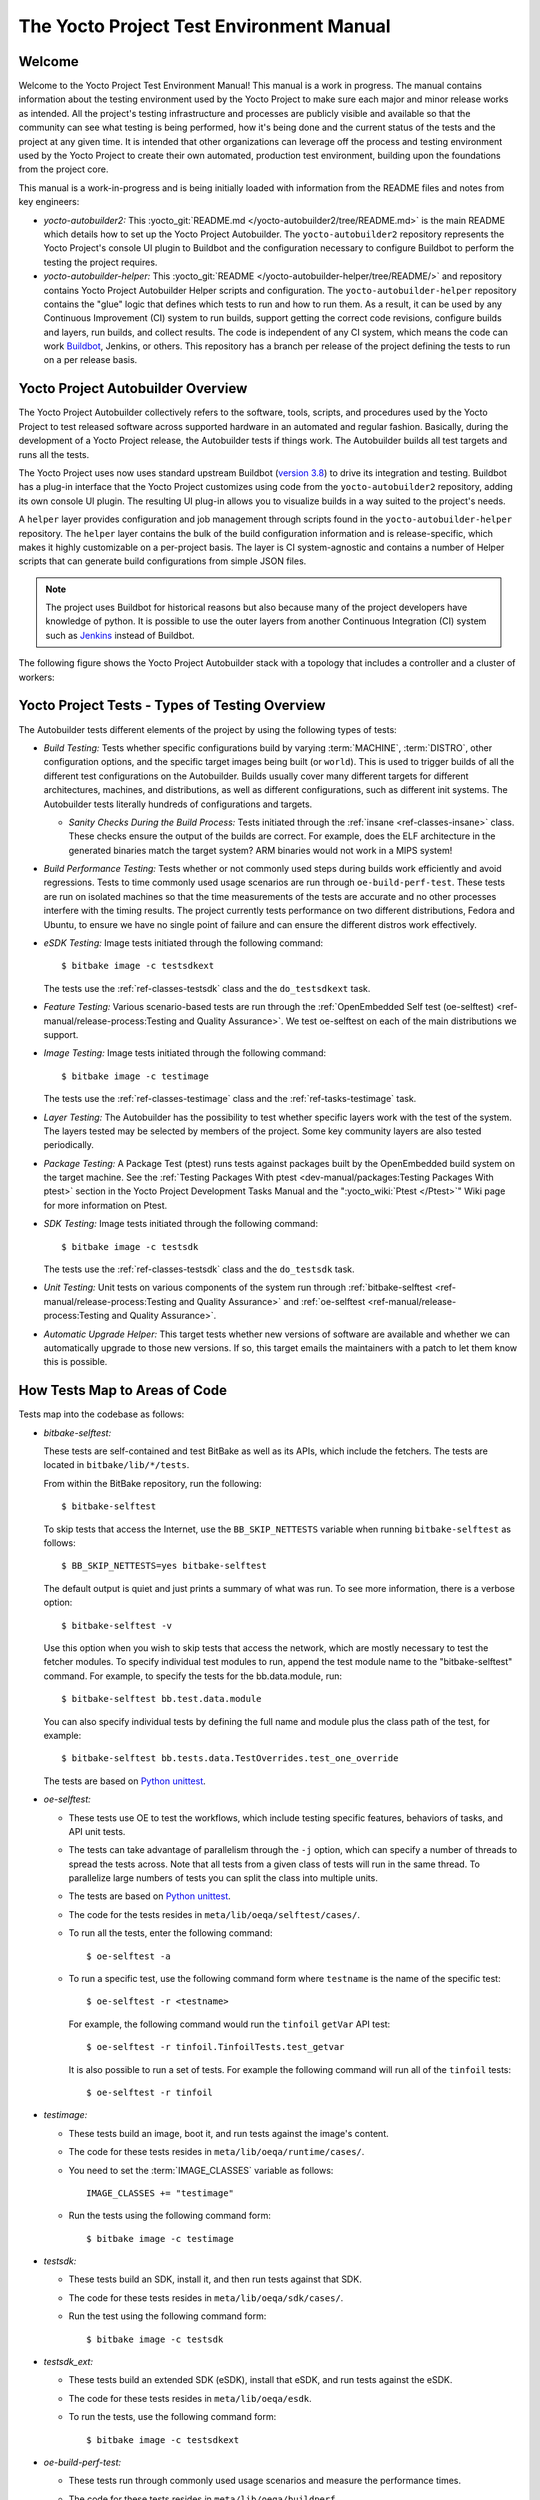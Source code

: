 .. SPDX-License-Identifier: CC-BY-SA-2.0-UK

*****************************************
The Yocto Project Test Environment Manual
*****************************************

Welcome
=======

Welcome to the Yocto Project Test Environment Manual! This manual is a
work in progress. The manual contains information about the testing
environment used by the Yocto Project to make sure each major and minor
release works as intended. All the project's testing infrastructure and
processes are publicly visible and available so that the community can
see what testing is being performed, how it's being done and the current
status of the tests and the project at any given time. It is intended
that other organizations can leverage off the process and testing
environment used by the Yocto Project to create their own automated,
production test environment, building upon the foundations from the
project core.

This manual is a work-in-progress and is being initially loaded with
information from the README files and notes from key engineers:

-  *yocto-autobuilder2:* This
   :yocto_git:`README.md </yocto-autobuilder2/tree/README.md>`
   is the main README which details how to set up the Yocto Project
   Autobuilder. The ``yocto-autobuilder2`` repository represents the
   Yocto Project's console UI plugin to Buildbot and the configuration
   necessary to configure Buildbot to perform the testing the project
   requires.

-  *yocto-autobuilder-helper:* This :yocto_git:`README </yocto-autobuilder-helper/tree/README/>`
   and repository contains Yocto Project Autobuilder Helper scripts and
   configuration. The ``yocto-autobuilder-helper`` repository contains
   the "glue" logic that defines which tests to run and how to run them.
   As a result, it can be used by any Continuous Improvement (CI) system
   to run builds, support getting the correct code revisions, configure
   builds and layers, run builds, and collect results. The code is
   independent of any CI system, which means the code can work `Buildbot <https://docs.buildbot.net/current/>`__,
   Jenkins, or others. This repository has a branch per release of the
   project defining the tests to run on a per release basis.

Yocto Project Autobuilder Overview
==================================

The Yocto Project Autobuilder collectively refers to the software,
tools, scripts, and procedures used by the Yocto Project to test
released software across supported hardware in an automated and regular
fashion. Basically, during the development of a Yocto Project release,
the Autobuilder tests if things work. The Autobuilder builds all test
targets and runs all the tests.

The Yocto Project uses now uses standard upstream
Buildbot (`version 3.8 <https://docs.buildbot.net/3.8.0/>`__) to
drive its integration and testing. Buildbot has a plug-in interface
that the Yocto Project customizes using code from the
``yocto-autobuilder2`` repository, adding its own console UI plugin. The
resulting UI plug-in allows you to visualize builds in a way suited to
the project's needs.

A ``helper`` layer provides configuration and job management through
scripts found in the ``yocto-autobuilder-helper`` repository. The
``helper`` layer contains the bulk of the build configuration
information and is release-specific, which makes it highly customizable
on a per-project basis. The layer is CI system-agnostic and contains a
number of Helper scripts that can generate build configurations from
simple JSON files.

.. note::

   The project uses Buildbot for historical reasons but also because
   many of the project developers have knowledge of python. It is
   possible to use the outer layers from another Continuous Integration
   (CI) system such as
   `Jenkins <https://en.wikipedia.org/wiki/Jenkins_(software)>`__
   instead of Buildbot.

The following figure shows the Yocto Project Autobuilder stack with a
topology that includes a controller and a cluster of workers:

.. image:: figures/ab-test-cluster.png
   :align: center

Yocto Project Tests - Types of Testing Overview
===============================================

The Autobuilder tests different elements of the project by using
the following types of tests:

-  *Build Testing:* Tests whether specific configurations build by
   varying :term:`MACHINE`,
   :term:`DISTRO`, other configuration
   options, and the specific target images being built (or ``world``). This is
   used to trigger builds of all the different test configurations on the
   Autobuilder. Builds usually cover many different targets for
   different architectures, machines, and distributions, as well as
   different configurations, such as different init systems. The
   Autobuilder tests literally hundreds of configurations and targets.

   -  *Sanity Checks During the Build Process:* Tests initiated through
      the :ref:`insane <ref-classes-insane>`
      class. These checks ensure the output of the builds are correct.
      For example, does the ELF architecture in the generated binaries
      match the target system? ARM binaries would not work in a MIPS
      system!

-  *Build Performance Testing:* Tests whether or not commonly used steps
   during builds work efficiently and avoid regressions. Tests to time
   commonly used usage scenarios are run through ``oe-build-perf-test``.
   These tests are run on isolated machines so that the time
   measurements of the tests are accurate and no other processes
   interfere with the timing results. The project currently tests
   performance on two different distributions, Fedora and Ubuntu, to
   ensure we have no single point of failure and can ensure the
   different distros work effectively.

-  *eSDK Testing:* Image tests initiated through the following command::

      $ bitbake image -c testsdkext

   The tests use the :ref:`ref-classes-testsdk` class and the
   ``do_testsdkext`` task.

-  *Feature Testing:* Various scenario-based tests are run through the
   :ref:`OpenEmbedded Self test (oe-selftest) <ref-manual/release-process:Testing and Quality Assurance>`. We test oe-selftest on each of the main distributions
   we support.

-  *Image Testing:* Image tests initiated through the following command::

      $ bitbake image -c testimage

   The tests use the :ref:`ref-classes-testimage`
   class and the :ref:`ref-tasks-testimage` task.

-  *Layer Testing:* The Autobuilder has the possibility to test whether
   specific layers work with the test of the system. The layers tested
   may be selected by members of the project. Some key community layers
   are also tested periodically.

-  *Package Testing:* A Package Test (ptest) runs tests against packages
   built by the OpenEmbedded build system on the target machine. See the
   :ref:`Testing Packages With
   ptest <dev-manual/packages:Testing Packages With ptest>` section
   in the Yocto Project Development Tasks Manual and the
   ":yocto_wiki:`Ptest </Ptest>`" Wiki page for more
   information on Ptest.

-  *SDK Testing:* Image tests initiated through the following command::

      $ bitbake image -c testsdk

   The tests use the :ref:`ref-classes-testsdk` class and
   the ``do_testsdk`` task.

-  *Unit Testing:* Unit tests on various components of the system run
   through :ref:`bitbake-selftest <ref-manual/release-process:Testing and Quality Assurance>` and
   :ref:`oe-selftest <ref-manual/release-process:Testing and Quality Assurance>`.

-  *Automatic Upgrade Helper:* This target tests whether new versions of
   software are available and whether we can automatically upgrade to
   those new versions. If so, this target emails the maintainers with a
   patch to let them know this is possible.

How Tests Map to Areas of Code
==============================

Tests map into the codebase as follows:

-  *bitbake-selftest:*

   These tests are self-contained and test BitBake as well as its APIs,
   which include the fetchers. The tests are located in
   ``bitbake/lib/*/tests``.

   From within the BitBake repository, run the following::

      $ bitbake-selftest

   To skip tests that access the Internet, use the ``BB_SKIP_NETTESTS``
   variable when running ``bitbake-selftest`` as follows::

      $ BB_SKIP_NETTESTS=yes bitbake-selftest

   The default output is quiet and just prints a summary of what was
   run. To see more information, there is a verbose option::

      $ bitbake-selftest -v

   Use this option when you wish to skip tests that access the network,
   which are mostly necessary to test the fetcher modules. To specify
   individual test modules to run, append the test module name to the
   "bitbake-selftest" command. For example, to specify the tests for the
   bb.data.module, run::

      $ bitbake-selftest bb.test.data.module

   You can also specify individual tests by defining the full name and module
   plus the class path of the test, for example::

      $ bitbake-selftest bb.tests.data.TestOverrides.test_one_override

   The tests are based on
   `Python unittest <https://docs.python.org/3/library/unittest.html>`__.

-  *oe-selftest:*

   -  These tests use OE to test the workflows, which include testing
      specific features, behaviors of tasks, and API unit tests.

   -  The tests can take advantage of parallelism through the ``-j``
      option, which can specify a number of threads to spread the tests
      across. Note that all tests from a given class of tests will run
      in the same thread. To parallelize large numbers of tests you can
      split the class into multiple units.

   -  The tests are based on
      `Python unittest <https://docs.python.org/3/library/unittest.html>`__.

   -  The code for the tests resides in
      ``meta/lib/oeqa/selftest/cases/``.

   -  To run all the tests, enter the following command::

         $ oe-selftest -a

   -  To run a specific test, use the following command form where
      ``testname`` is the name of the specific test::

         $ oe-selftest -r <testname>

      For example, the following command would run the ``tinfoil``
      ``getVar`` API test::

         $ oe-selftest -r tinfoil.TinfoilTests.test_getvar

      It is also possible to run a set
      of tests. For example the following command will run all of the
      ``tinfoil`` tests::

         $ oe-selftest -r tinfoil

-  *testimage:*

   -  These tests build an image, boot it, and run tests against the
      image's content.

   -  The code for these tests resides in ``meta/lib/oeqa/runtime/cases/``.

   -  You need to set the :term:`IMAGE_CLASSES` variable as follows::

         IMAGE_CLASSES += "testimage"

   -  Run the tests using the following command form::

         $ bitbake image -c testimage

-  *testsdk:*

   -  These tests build an SDK, install it, and then run tests against
      that SDK.

   -  The code for these tests resides in ``meta/lib/oeqa/sdk/cases/``.

   -  Run the test using the following command form::

         $ bitbake image -c testsdk

-  *testsdk_ext:*

   -  These tests build an extended SDK (eSDK), install that eSDK, and
      run tests against the eSDK.

   -  The code for these tests resides in ``meta/lib/oeqa/esdk``.

   -  To run the tests, use the following command form::

         $ bitbake image -c testsdkext

-  *oe-build-perf-test:*

   -  These tests run through commonly used usage scenarios and measure
      the performance times.

   -  The code for these tests resides in ``meta/lib/oeqa/buildperf``.

   -  To run the tests, use the following command form::

         $ oe-build-perf-test <options>

      The command takes a number of options,
      such as where to place the test results. The Autobuilder Helper
      Scripts include the ``build-perf-test-wrapper`` script with
      examples of how to use the oe-build-perf-test from the command
      line.

      Use the ``oe-git-archive`` command to store test results into a
      Git repository.

      Use the ``oe-build-perf-report`` command to generate text reports
      and HTML reports with graphs of the performance data. See
      :yocto_dl:`html </releases/yocto/yocto-4.3/testresults/buildperf-debian11/perf-debian11_nanbield_20231019191258_15b576c410.html>`
      and
      :yocto_dl:`txt </releases/yocto/yocto-4.3/testresults/buildperf-debian11/perf-debian11_nanbield_20231019191258_15b576c410.txt>`
      examples.

   -  The tests are contained in ``lib/oeqa/buildperf/test_basic.py``.

Test Examples
=============

This section provides example tests for each of the tests listed in the
:ref:`test-manual/intro:How Tests Map to Areas of Code` section.

For oeqa tests, testcases for each area reside in the main test
directory at ``meta/lib/oeqa/selftest/cases`` directory.

For oe-selftest. bitbake testcases reside in the ``lib/bb/tests/``
directory.

``bitbake-selftest``
--------------------

A simple test example from ``lib/bb/tests/data.py`` is::

   class DataExpansions(unittest.TestCase):
      def setUp(self):
            self.d = bb.data.init()
            self.d["foo"] = "value_of_foo"
            self.d["bar"] = "value_of_bar"
            self.d["value_of_foo"] = "value_of_'value_of_foo'"

      def test_one_var(self):
            val = self.d.expand("${foo}")
            self.assertEqual(str(val), "value_of_foo")

In this example, a ``DataExpansions`` class of tests is created, derived from
standard `Python unittest <https://docs.python.org/3/library/unittest.html>`__.
The class has a common ``setUp`` function which is shared by all the tests in
the class. A simple test is then added to test that when a variable is
expanded, the correct value is found.

BitBake selftests are straightforward
`Python unittest <https://docs.python.org/3/library/unittest.html>`__.
Refer to the `Python unittest documentation
<https://docs.python.org/3/library/unittest.html>`__ for additional information
on writing such tests.

``oe-selftest``
---------------

These tests are more complex due to the setup required behind the scenes
for full builds. Rather than directly using `Python unittest
<https://docs.python.org/3/library/unittest.html>`__, the code
wraps most of the standard objects. The tests can be simple, such as
testing a command from within the OE build environment using the
following example::

   class BitbakeLayers(OESelftestTestCase):
      def test_bitbakelayers_showcrossdepends(self):
            result = runCmd('bitbake-layers show-cross-depends')
            self.assertTrue('aspell' in result.output, msg = "No dependencies were shown. bitbake-layers show-cross-depends output: %s"% result.output)

This example, taken from ``meta/lib/oeqa/selftest/cases/bblayers.py``,
creates a testcase from the ``OESelftestTestCase`` class, derived
from ``unittest.TestCase``, which runs the ``bitbake-layers`` command
and checks the output to ensure it contains something we know should be
here.

The ``oeqa.utils.commands`` module contains Helpers which can assist
with common tasks, including:

-  *Obtaining the value of a bitbake variable:* Use
   ``oeqa.utils.commands.get_bb_var()`` or use
   ``oeqa.utils.commands.get_bb_vars()`` for more than one variable

-  *Running a bitbake invocation for a build:* Use
   ``oeqa.utils.commands.bitbake()``

-  *Running a command:* Use ``oeqa.utils.commandsrunCmd()``

There is also a ``oeqa.utils.commands.runqemu()`` function for launching
the ``runqemu`` command for testing things within a running, virtualized
image.

You can run these tests in parallel. Parallelism works per test class,
so tests within a given test class should always run in the same build,
while tests in different classes or modules may be split into different
builds. There is no data store available for these tests since the tests
launch the ``bitbake`` command and exist outside of its context. As a
result, common BitBake library functions (``bb.\*``) are also unavailable.

``testimage``
-------------

These tests are run once an image is up and running, either on target
hardware or under QEMU. As a result, they are assumed to be running in a
target image environment, as opposed to in a host build environment. A
simple example from ``meta/lib/oeqa/runtime/cases/python.py`` contains
the following::

   class PythonTest(OERuntimeTestCase):
      @OETestDepends(['ssh.SSHTest.test_ssh'])
      @OEHasPackage(['python3-core'])
      def test_python3(self):
         cmd = "python3 -c \\"import codecs; print(codecs.encode('Uryyb, jbeyq', 'rot13'))\""
         status, output = self.target.run(cmd)
         msg = 'Exit status was not 0. Output: %s' % output
         self.assertEqual(status, 0, msg=msg)

In this example, the ``OERuntimeTestCase`` class wraps
``unittest.TestCase``. Within the test, ``self.target`` represents the
target system, where commands can be run using the ``run()``
method.

To ensure certain tests or package dependencies are met, you can use the
``OETestDepends`` and ``OEHasPackage`` decorators. For example, the test
in this example would only make sense if ``python3-core`` is installed in
the image.

``testsdk_ext``
---------------

These tests are run against built extensible SDKs (eSDKs). The tests can
assume that the eSDK environment has already been set up. An example from
``meta/lib/oeqa/sdk/cases/devtool.py`` contains the following::

   class DevtoolTest(OESDKExtTestCase):
      @classmethod def setUpClass(cls):
         myapp_src = os.path.join(cls.tc.esdk_files_dir, "myapp")
         cls.myapp_dst = os.path.join(cls.tc.sdk_dir, "myapp")
         shutil.copytree(myapp_src, cls.myapp_dst)
         subprocess.check_output(['git', 'init', '.'], cwd=cls.myapp_dst)
         subprocess.check_output(['git', 'add', '.'], cwd=cls.myapp_dst)
         subprocess.check_output(['git', 'commit', '-m', "'test commit'"], cwd=cls.myapp_dst)

      @classmethod
      def tearDownClass(cls):
         shutil.rmtree(cls.myapp_dst)
      def _test_devtool_build(self, directory):
         self._run('devtool add myapp %s' % directory)
         try:
         self._run('devtool build myapp')
         finally:
         self._run('devtool reset myapp')
      def test_devtool_build_make(self):
         self._test_devtool_build(self.myapp_dst)

In this example, the ``devtool``
command is tested to see whether a sample application can be built with
the ``devtool build`` command within the eSDK.

``testsdk``
-----------

These tests are run against built SDKs. The tests can assume that an SDK
has already been extracted and its environment file has been sourced. A
simple example from ``meta/lib/oeqa/sdk/cases/python2.py`` contains the
following::

   class Python3Test(OESDKTestCase):
      def setUp(self):
            if not (self.tc.hasHostPackage("nativesdk-python3-core") or
                  self.tc.hasHostPackage("python3-core-native")):
               raise unittest.SkipTest("No python3 package in the SDK")

      def test_python3(self):
            cmd = "python3 -c \\"import codecs; print(codecs.encode('Uryyb, jbeyq', 'rot13'))\""
            output = self._run(cmd)
            self.assertEqual(output, "Hello, world\n")

In this example, if ``nativesdk-python3-core`` has been installed into the SDK,
the code runs the ``python3`` interpreter with a basic command to check it is
working correctly. The test would only run if Python3 is installed in the SDK.

``oe-build-perf-test``
----------------------

The performance tests usually measure how long operations take and the
resource utilization as that happens. An example from
``meta/lib/oeqa/buildperf/test_basic.py`` contains the following::

   class Test3(BuildPerfTestCase):
      def test3(self):
            """Bitbake parsing (bitbake -p)"""
            # Drop all caches and parse
            self.rm_cache()
            oe.path.remove(os.path.join(self.bb_vars['TMPDIR'], 'cache'), True)
            self.measure_cmd_resources(['bitbake', '-p'], 'parse_1',
                     'bitbake -p (no caches)')
            # Drop tmp/cache
            oe.path.remove(os.path.join(self.bb_vars['TMPDIR'], 'cache'), True)
            self.measure_cmd_resources(['bitbake', '-p'], 'parse_2',
                     'bitbake -p (no tmp/cache)')
            # Parse with fully cached data
            self.measure_cmd_resources(['bitbake', '-p'], 'parse_3',
                     'bitbake -p (cached)')

This example shows how three specific parsing timings are
measured, with and without various caches, to show how BitBake's parsing
performance trends over time.

Considerations When Writing Tests
=================================

When writing good tests, there are several things to keep in mind. Since
things running on the Autobuilder are accessed concurrently by multiple
workers, consider the following:

**Running "cleanall" is not permitted.**

This can delete files from DL_DIR which would potentially break other
builds running in parallel. If this is required, DL_DIR must be set to
an isolated directory.

**Running "cleansstate" is not permitted.**

This can delete files from :term:`SSTATE_DIR` which would potentially break
other builds running in parallel. If this is required, :term:`SSTATE_DIR` must
be set to an isolated directory. Alternatively, you can use the ``-f``
option with the ``bitbake`` command to "taint" tasks by changing the
sstate checksums to ensure sstate cache items will not be reused.

**Tests should not change the metadata.**

This is particularly true for oe-selftests since these can run in
parallel and changing metadata leads to changing checksums, which
confuses BitBake while running in parallel. If this is necessary, copy
layers to a temporary location and modify them. Some tests need to
change metadata, such as the devtool tests. To protect the metadata from
changes, set up temporary copies of that data first.
